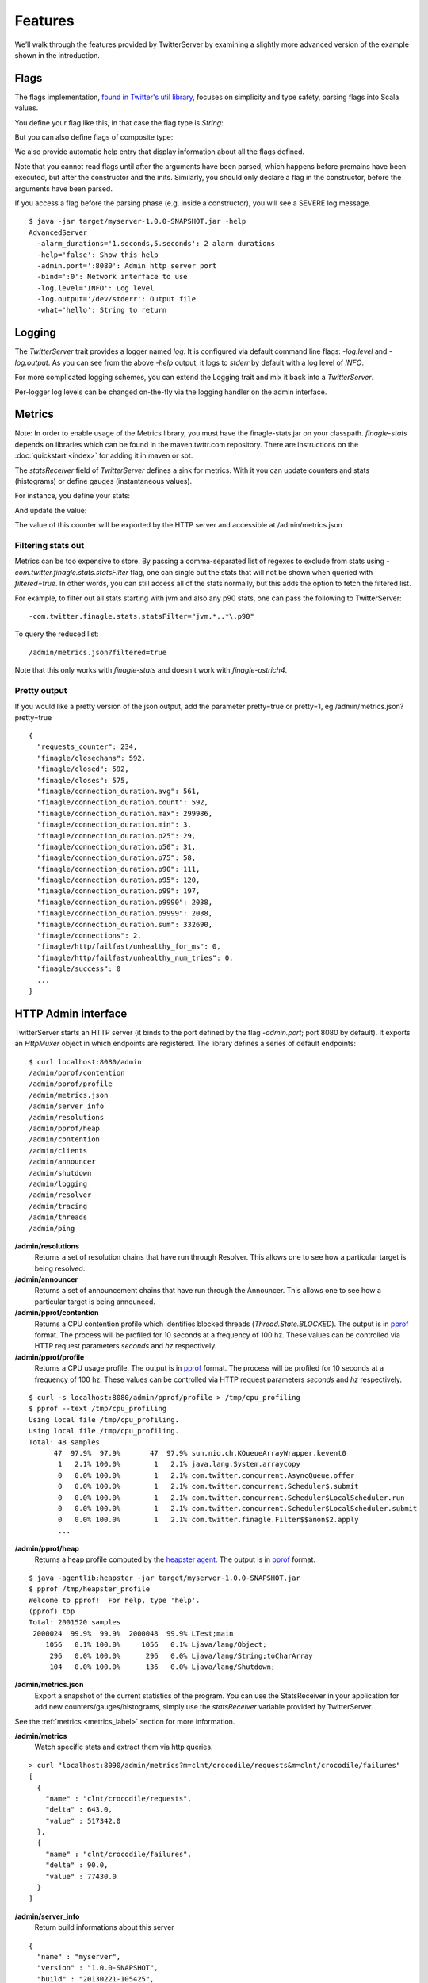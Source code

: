 Features
========

We’ll walk through the features provided by TwitterServer by
examining a slightly more advanced version of the example shown in the
introduction.

.. includecode:: code/AdvancedServer.scala

Flags
-----

The flags implementation, `found in Twitter's util library
<https://github.com/twitter/util/blob/master/util-app/src/main/scala/com/twitter/app/Flag.scala>`_,
focuses on simplicity and type safety, parsing flags into Scala values.

You define your flag like this, in that case the flag type is `String`:

.. includecode:: code/AdvancedServer.scala#flag

But you can also define flags of composite type:

.. includecode:: code/AdvancedServer.scala#complex_flag

We also provide automatic help entry that display information about
all the flags defined.

Note that you cannot read flags until after the arguments have been
parsed, which happens before premains have been executed, but after
the constructor and the inits.  Similarly, you should only declare a
flag in the constructor, before the arguments have been parsed.

If you access a flag before the parsing phase (e.g. inside a
constructor), you will see a SEVERE log message.

::

  $ java -jar target/myserver-1.0.0-SNAPSHOT.jar -help
  AdvancedServer
    -alarm_durations='1.seconds,5.seconds': 2 alarm durations
    -help='false': Show this help
    -admin.port=':8080': Admin http server port
    -bind=':0': Network interface to use
    -log.level='INFO': Log level
    -log.output='/dev/stderr': Output file
    -what='hello': String to return

Logging
-------

The `TwitterServer` trait provides a logger named `log`. It is
configured via default command line flags: `-log.level` and
`-log.output`. As you can see from the above `-help` output, it logs
to `stderr` by default with a log level of `INFO`.

.. includecode:: code/AdvancedServer.scala#log_usage

For more complicated logging schemes, you can extend the Logging trait
and mix it back into a `TwitterServer`.

Per-logger log levels can be changed on-the-fly via the logging
handler on the admin interface.

.. _metrics_label:

Metrics
-------

Note: In order to enable usage of the Metrics library, you must have
the finagle-stats jar on your classpath.  `finagle-stats` depends on
libraries which can be found in the maven.twttr.com repository.  There
are instructions on the :doc:`quickstart <index>` for adding it in
maven or sbt.

The `statsReceiver` field of `TwitterServer` defines a sink for
metrics. With it you can update counters and stats (histograms) or
define gauges (instantaneous values).

For instance, you define your stats:

.. includecode:: code/AdvancedServer.scala#stats

And update the value:

.. includecode:: code/AdvancedServer.scala#stats_usage

The value of this counter will be exported by the HTTP server and
accessible at /admin/metrics.json

Filtering stats out
*******************

Metrics can be too expensive to store. By passing a comma-separated
list of regexes to exclude from stats using
`-com.twitter.finagle.stats.statsFilter` flag, one can single out the
stats that will not be shown when queried with `filtered=true`. In
other words, you can still access all of the stats normally, but this
adds the option to fetch the filtered list.

For example, to filter out all stats starting with jvm and also any
p90 stats, one can pass the following to TwitterServer:

::

-com.twitter.finagle.stats.statsFilter="jvm.*,.*\.p90"

To query the reduced list:

::

/admin/metrics.json?filtered=true

Note that this only works with `finagle-stats` and doesn't work with
`finagle-ostrich4`.

Pretty output
*************

If you would like a pretty version of the json output, add the
parameter pretty=true or pretty=1, eg /admin/metrics.json?pretty=true

::

  {
    "requests_counter": 234,
    "finagle/closechans": 592,
    "finagle/closed": 592,
    "finagle/closes": 575,
    "finagle/connection_duration.avg": 561,
    "finagle/connection_duration.count": 592,
    "finagle/connection_duration.max": 299986,
    "finagle/connection_duration.min": 3,
    "finagle/connection_duration.p25": 29,
    "finagle/connection_duration.p50": 31,
    "finagle/connection_duration.p75": 58,
    "finagle/connection_duration.p90": 111,
    "finagle/connection_duration.p95": 120,
    "finagle/connection_duration.p99": 197,
    "finagle/connection_duration.p9990": 2038,
    "finagle/connection_duration.p9999": 2038,
    "finagle/connection_duration.sum": 332690,
    "finagle/connections": 2,
    "finagle/http/failfast/unhealthy_for_ms": 0,
    "finagle/http/failfast/unhealthy_num_tries": 0,
    "finagle/success": 0
    ...
  }


HTTP Admin interface
--------------------

TwitterServer starts an HTTP server (it binds to the port defined by
the flag `-admin.port`; port 8080 by default). It exports an `HttpMuxer`
object in which endpoints are registered.  The library defines a
series of default endpoints:

::

  $ curl localhost:8080/admin
  /admin/pprof/contention
  /admin/pprof/profile
  /admin/metrics.json
  /admin/server_info
  /admin/resolutions
  /admin/pprof/heap
  /admin/contention
  /admin/clients
  /admin/announcer
  /admin/shutdown
  /admin/logging
  /admin/resolver
  /admin/tracing
  /admin/threads
  /admin/ping

**/admin/resolutions**
  Returns a set of resolution chains that have run through
  Resolver. This allows one to see how a particular target is being
  resolved.

**/admin/announcer**
  Returns a set of announcement chains that have run through the
  Announcer. This allows one to see how a particular target is being
  announced.

**/admin/pprof/contention**
  Returns a CPU contention profile which identifies blocked threads
  (`Thread.State.BLOCKED`).
  The output is in `pprof <http://code.google.com/p/gperftools/>`_ format.
  The process will be profiled for 10 seconds at a frequency of 100 hz. These
  values can be controlled via HTTP request parameters `seconds` and `hz`
  respectively.

**/admin/pprof/profile**
  Returns a CPU usage profile. The output is in `pprof
  <http://code.google.com/p/gperftools/>`_ format.
  The process will be profiled for 10 seconds at a frequency of 100 hz. These
  values can be controlled via HTTP request parameters `seconds` and `hz`
  respectively.

::

  $ curl -s localhost:8080/admin/pprof/profile > /tmp/cpu_profiling
  $ pprof --text /tmp/cpu_profiling
  Using local file /tmp/cpu_profiling.
  Using local file /tmp/cpu_profiling.
  Total: 48 samples
        47  97.9%  97.9%       47  97.9% sun.nio.ch.KQueueArrayWrapper.kevent0
         1   2.1% 100.0%        1   2.1% java.lang.System.arraycopy
         0   0.0% 100.0%        1   2.1% com.twitter.concurrent.AsyncQueue.offer
         0   0.0% 100.0%        1   2.1% com.twitter.concurrent.Scheduler$.submit
         0   0.0% 100.0%        1   2.1% com.twitter.concurrent.Scheduler$LocalScheduler.run
         0   0.0% 100.0%        1   2.1% com.twitter.concurrent.Scheduler$LocalScheduler.submit
         0   0.0% 100.0%        1   2.1% com.twitter.finagle.Filter$$anon$2.apply
         ...

**/admin/pprof/heap**
  Returns a heap profile computed by the `heapster agent
  <https://github.com/mariusaeriksen/heapster>`_.  The output is in
  `pprof <http://code.google.com/p/gperftools/>`_ format.

::

  $ java -agentlib:heapster -jar target/myserver-1.0.0-SNAPSHOT.jar
  $ pprof /tmp/heapster_profile
  Welcome to pprof!  For help, type 'help'.
  (pprof) top
  Total: 2001520 samples
   2000024  99.9%  99.9%  2000048  99.9% LTest;main
      1056   0.1% 100.0%     1056   0.1% Ljava/lang/Object;
       296   0.0% 100.0%      296   0.0% Ljava/lang/String;toCharArray
       104   0.0% 100.0%      136   0.0% Ljava/lang/Shutdown;

**/admin/metrics.json**
  Export a snapshot of the current statistics of the program. You can
  use the StatsReceiver in your application for add new
  counters/gauges/histograms, simply use the `statsReceiver` variable
  provided by TwitterServer.

See the :ref:`metrics <metrics_label>` section for more information.

**/admin/metrics**
  Watch specific stats and extract them via http queries.

::

  > curl "localhost:8090/admin/metrics?m=clnt/crocodile/requests&m=clnt/crocodile/failures"
  [
    {
      "name" : "clnt/crocodile/requests",
      "delta" : 643.0,
      "value" : 517342.0
    },
    {
      "name" : "clnt/crocodile/failures",
      "delta" : 90.0,
      "value" : 77430.0
    }
  ]

**/admin/server_info**
  Return build informations about this server

::

  {
    "name" : "myserver",
    "version" : "1.0.0-SNAPSHOT",
    "build" : "20130221-105425",
    "build_revision" : "694299d640d337c58fadf668e44322b17fd0562e",
    "build_branch_name" : "refs/heads/twitter-server!doc",
    "build_last_few_commits" : [
      "694299d (HEAD, origin/twitter-server!doc, twitter-server!doc) Merge branch 'master' into twitter-server!doc",
      "ba1c062 Fix test for sbt + Jeff's comments",
    ],
    "start_time" : "Thu Feb 21 13:43:32 PST 2013",
    "uptime" : 22458
  }

**/admin/contention**
  Show call stack of blocked and waiting threads.

::

  $ curl localhost:8080/admin/contention
  Blocked:
  "util-jvm-timer-1" Id=11 TIMED_WAITING on java.util.concurrent.locks.AbstractQueuedSynchronizer$ConditionObject@33aac3c
    at sun.misc.Unsafe.park(Native Method)
    -  waiting on java.util.concurrent.locks.AbstractQueuedSynchronizer$ConditionObject@33aac3c
    at java.util.concurrent.locks.LockSupport.parkNanos(LockSupport.java:226)
    at java.util.concurrent.locks.AbstractQueuedSynchronizer$ConditionObject.awaitNanos(AbstractQueuedSynchronizer.java:2082)
    at java.util.concurrent.ScheduledThreadPoolExecutor$DelayedWorkQueue.take(ScheduledThreadPoolExecutor.java:1090)
    at java.util.concurrent.ScheduledThreadPoolExecutor$DelayedWorkQueue.take(ScheduledThreadPoolExecutor.java:807)
    at java.util.concurrent.ThreadPoolExecutor.getTask(ThreadPoolExecutor.java:1043)
    at java.util.concurrent.ThreadPoolExecutor.runWorker(ThreadPoolExecutor.java:1103)
    at java.util.concurrent.ThreadPoolExecutor$Worker.run(ThreadPoolExecutor.java:603)
    ...

**/admin/clients**
  Surface client information exposed by Finagle. Per-client configuration parameters and
  values for each module are available at /admin/clients/<client name>.

**/admin/servers**
  Surface server information exposed by Finagle. Per-server configuration parameters and
  values for each module are available at /admin/clients/<client name>.

**/admin/shutdown**
  Stop the process gracefully.

**/admin/tracing**
  Enable (/admin/tracing?enable=true) or disable tracing (/admin/tracing?disable=true)

See `zipkin <https://github.com/twitter/zipkin>`_ documentation for more info.

**/admin/threads**
  Dumps the call stacks of all the threads (JSON output).

::

  {
    "threads" : {
      "12" : {
        "priority" : 5,
        "state" : "TIMED_WAITING",
        "daemon" : true,
        "thread" : "util-jvm-timer-1",
        "stack" : [
          "sun.misc.Unsafe.park(Native Method)",
          "java.util.concurrent.locks.LockSupport.parkNanos(LockSupport.java:226)",
          "java.util.concurrent.locks.AbstractQueuedSynchronizer$ConditionObject.awaitNanos(AbstractQueuedSynchronizer.java:2082)",
          "java.util.concurrent.ScheduledThreadPoolExecutor$DelayedWorkQueue.take(ScheduledThreadPoolExecutor.java:1090)",
          "java.util.concurrent.ScheduledThreadPoolExecutor$DelayedWorkQueue.take(ScheduledThreadPoolExecutor.java:807)",
          "java.util.concurrent.ThreadPoolExecutor.getTask(ThreadPoolExecutor.java:1043)",
          "java.util.concurrent.ThreadPoolExecutor.runWorker(ThreadPoolExecutor.java:1103)",
          "java.util.concurrent.ThreadPoolExecutor$Worker.run(ThreadPoolExecutor.java:603)",
          "java.lang.Thread.run(Thread.java:722)"
        ]
      },
      ...
    }
  }

**/admin/ping**
  Return pong (used for monitoring)

**/admin/logging**
  Display the set of loggers and their current log level. The level of
  each logger can also be modified on-the-fly.

::

  root                              ALL CRITICAL DEBUG ERROR FATAL INFO OFF TRACE WARNING
  com.twitter.ostrich.stats.Metric  ALL CRITICAL DEBUG ERROR FATAL INFO OFF TRACE WARNING
  com.twitter.ostrich.stats.Stats$  ALL CRITICAL DEBUG ERROR FATAL INFO OFF TRACE WARNING

Lifecycle Management
--------------------

TwitterServer exposes endpoints to manage server lifecycle that are compatible with
`Mesos's <http://mesos.apache.org/>`_ job manager:

**/abortabortabort**
  Abort the process.

**/health**
  By default, respond with content-body "OK". This endpoint can be managed manually by mixing in
  the Lifecycle.Warmup trait with your server.

**/quitquitquit**
  Quit the process.


These entries are the default, but if you need you can add your own handler to this HTTP server:

.. includecode:: code/AdvancedServer.scala#registering_http_service

Extension
---------

TwitterServer can be extended modularly by mixing in more traits. If
you want to alter the behavior of a trait that is already mixed into
`TwitterServer`, you can override methods that you want to have
different behavior and then mix it in again. For example, in the
`Logging
<https://github.com/twitter/util/blob/master/util-logging/src/main/scala/com/twitter/logging/App.scala>`_
trait, you can override loggers to change where you send logs.

If you want finer grained control over your server, you can remix
traits however you like in the same way that the `TwitterServer
<https://github.com/twitter/twitter-server/blob/master/src/main/scala/com/twitter/server/TwitterServer.scala>`_
trait is built.
